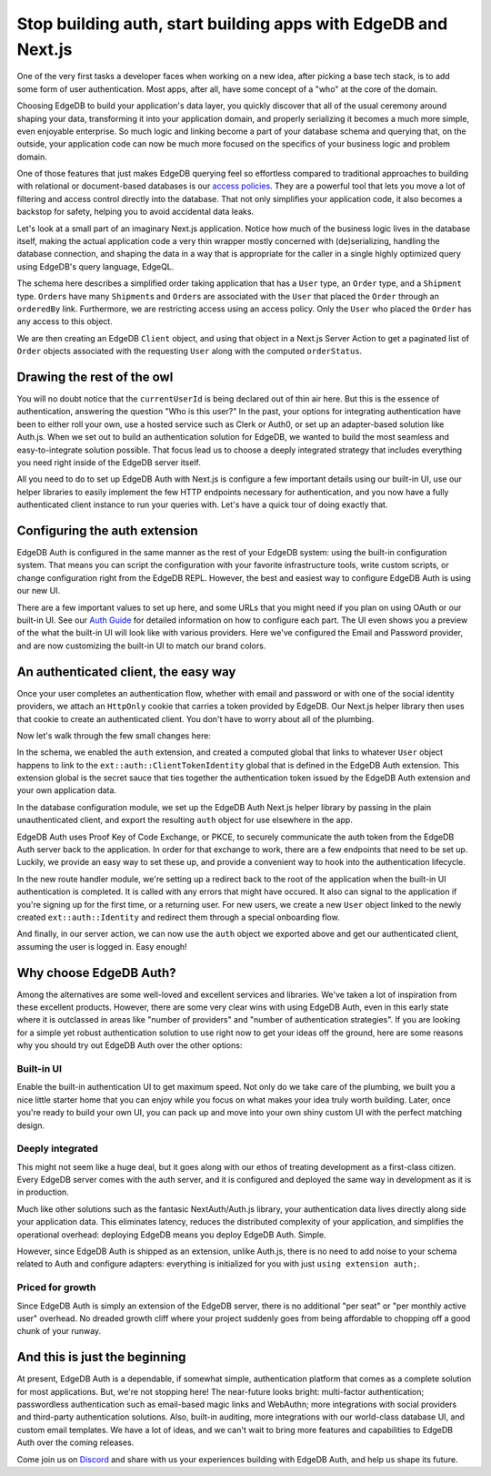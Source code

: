 .. blog:authors:: scott
.. blog:published-on:: 2023-11-22 10:00 AM PT
.. blog:lead-image:: images/splash.jpg
.. blog:guid:: 0e348ee2-53d4-4bdf-8fad-49a0db0f4e93
.. blog:description::
     It's hard enough to come up with an idea worth trying. See how EdgeDB and
     our new authentication extension makes it easy to go from idea to working
     application in record time using Next.js.



===============================================================
Stop building auth, start building apps with EdgeDB and Next.js
===============================================================

One of the very first tasks a developer faces when working on a new idea, after
picking a base tech stack, is to add some form of user authentication. Most
apps, after all, have some concept of a "who" at the core of the domain.

Choosing EdgeDB to build your application's data layer, you quickly discover
that all of the usual ceremony around shaping your data, transforming it into
your application domain, and properly serializing it becomes a much more simple,
even enjoyable enterprise. So much logic and linking become a part of your
database schema and querying that, on the outside, your application code can now
be much more focused on the specifics of your business logic and problem domain.

One of those features that just makes EdgeDB querying feel so effortless
compared to traditional approaches to building with relational or document-based
databases is our `access policies <docs_access_>`_. They are a powerful tool that
lets you move a lot of filtering and access control directly into the database.
That not only simplifies your application code, it also becomes a backstop for
safety, helping you to avoid accidental data leaks.

Let's look at a small part of an imaginary Next.js application. Notice how much
of the business logic lives in the database itself, making the actual
application code a very thin wrapper mostly concerned with (de)serializing,
handling the database connection, and shaping the data in a way that is
appropriate for the caller in a single highly optimized query using EdgeDB's
query language, EdgeQL.


.. tabs::

  .. code-tab:: sdl
    :caption: dbschema/default.esdl

    module default {
        global currentUserId: uuid;

        scalar type ShipmentStatus extending enum<
            'Pending', 'Shipped', 'Delivered'
        >;
        scalar type OrderStatus extending enum<
            'Pending', 'PartiallyShipped', 'Shipped', 'Complete'
        >;

        type User {
            required name: str;
        }

        type Shipment {
            required status: ShipmentStatus;
            required order: Order;
        }

        type Order {
            required createdAt: datetime;
            required orderedBy: User;

            shipments := .<order[is Shipment];
            status := OrderStatus {
                using (
                    if all(.shipments.status = 'Delivered')
                    then OrderStatus.Complete
                    else (
                        if all(.shipment.status = 'Shipped')
                        then OrderStatus.Shipped
                        else (
                            if any(.shipment.status = 'Shipped')
                            then OrderStatus.PartiallyShipped
                            else OrderStatus.Pending
                        )
                    )
                )
            }

            access policy ordered_by_has_full_access
                allow all using (
                    .orderedBy.id ?= global currentUserId
                );
        }
    }

  .. code-tab:: typescript
    :caption: edgedb.ts

    import { createClient } from "edgedb";

    export { default as e } from "@/dbschema/edgeql-js";

    export const client = createClient();

  .. code-tab:: typescript
    :caption: order-actions.ts

    "use server";
    import { redirect } from "next/navigation";

    import { e, client } from "@/edgedb";

    export async function getOrdersWithStatus({
      limit = 10,
      offset = 0,
    }: {
      limit?: number;
      offset?: number;
    }) {
      declare const currentUserId: string | null;
      if (!currentUserId) {
        redirect("/");
      }

      const authenticatedClient = client.withGlobals({ currentUserId });

      return await e
        .select(e.Order, (order) => ({
          id: true,
          status: true,
          limit,
          offset,
        }))
        .run(authenticatedClient);
    }

The schema here describes a simplified order taking application that has a
``User`` type, an ``Order`` type, and a ``Shipment`` type. ``Order``\ s have
many ``Shipment``\ s and ``Order``\ s are associated with the ``User`` that
placed the ``Order`` through an ``orderedBy`` link. Furthermore, we are
restricting access using an access policy. Only the ``User`` who placed the
``Order`` has any access to this object.

We are then creating an EdgeDB ``Client`` object, and using that object in a
Next.js Server Action to get a paginated list of ``Order`` objects associated
with the requesting ``User`` along with the computed ``orderStatus``.


Drawing the rest of the owl
===========================

.. image:: images/how_to_draw_an_owl.jpg
  :alt: A two-step how-to article on how to draw an owl that tells you to
        "draw some circles", and then "draw the rest of the fucking owl".

You will no doubt notice that the ``currentUserId`` is being declared out of
thin air here. But this is the essence of authentication, answering the question
"Who is this user?" In the past, your options for integrating authentication
have been to either roll your own, use a hosted service such as Clerk or Auth0,
or set up an adapter-based solution like Auth.js. When we set out to build an
authentication solution for EdgeDB, we wanted to build the most seamless and
easy-to-integrate solution possible. That focus lead us to choose a deeply
integrated strategy that includes everything you need right inside of the EdgeDB
server itself.

All you need to do to set up EdgeDB Auth with Next.js is configure a few
important details using our built-in UI, use our helper libraries to easily
implement the few HTTP endpoints necessary for authentication, and you
now have a fully authenticated client instance to run your queries with. Let's
have a quick tour of doing exactly that.

Configuring the auth extension
==============================

EdgeDB Auth is configured in the same manner as the rest of your EdgeDB
system: using the built-in configuration system. That means you can script the
configuration with your favorite infrastructure tools, write custom scripts, or
change configuration right from the EdgeDB REPL. However, the best and easiest
way to configure EdgeDB Auth is using our new UI.

.. image:: images/configure-ui.jpg
  :alt: A screenshot of the EdgeDB configurtion UI showing how to set up and
        preview the built-in UI.

There are a few important values to set up here, and some URLs that you might
need if you plan on using OAuth or our built-in UI. See our `Auth Guide
<docs_auth_guide_>`_ for detailed information on how to configure each part. The
UI even shows you a preview of the what the built-in UI will look like with
various providers. Here we've configured the Email and Password provider, and
are now customizing the built-in UI to match our brand colors.

An authenticated client, the easy way
=====================================

Once your user completes an authentication flow, whether with email and password
or with one of the social identity providers, we attach an ``HttpOnly`` cookie that
carries a token provided by EdgeDB. Our Next.js helper library then uses that
cookie to create an authenticated client. You don't have to worry about all of
the plumbing.

.. tabs::

  .. code-tab:: sdl-diff
    :caption: dbschema/default.esdl

    + using extension auth;
    +
      module default {
    -     global currentUserId: uuid;
    +     global currentUser := (
    +         select User
    +         filter .identity ?= global ext::auth::ClientTokenIdentity
    +     );

          scalar type ShipmentStatus extending enum<
              'Pending', 'Shipped', 'Delivered'
          >;
          scalar type OrderStatus extending enum<
              'Pending', 'PartiallyShipped', 'Shipped', 'Complete'
          >;

          type User {
              required name: str;
    +         required identity: ext::auth::Identity;
          }

          type Shipment {
              required status: ShipmentStatus;
              required order: Order;
          }

          type Order {
              required createdAt: datetime;
              required orderedBy: User;

              shipments := .<order[is Shipment];
              status := OrderStatus {
                  using (
                      if all(.shipments.status = 'Delivered')
                      then OrderStatus.Complete
                      else (
                          if all(.shipment.status = 'Shipped')
                          then OrderStatus.Shipped
                          else (
                              if any(.shipment.status = 'Shipped')
                              then OrderStatus.PartiallyShipped
                              else OrderStatus.Pending
                          )
                      )
                  )
              }

              access policy ordered_by_has_full_access
                  allow all using (
    -                  .orderedBy.id ?= global currentUserId
    +                  .orderedBy ?= global currentUser
                  );
              }
          }


  .. code-tab:: typescript-diff
    :caption: edgedb.ts

      import { createClient } from "edgedb";
    + import createAuth from "@edgedb/auth-nextjs/app";

      export { default as e } from "@/dbschema/edgeql-js";

      export const client = createClient();
    +
    + export const auth = createAuth(client, {
    +   baseUrl: "http://localhost:3000",
    + });


  .. code-tab:: typescript
    :caption: app/auth/[...auth]/route.ts

    import { redirect } from "next/navigation";
    import { client, auth } from "@/edgedb";
    import e from "@/dbschema/edgeql-js";

    export const { GET, POST } = auth.createAuthRouteHandlers({
      async onBuiltinUICallback({ error, tokenData, isSignUp }) {
        if (isSignUp) {
          await e.insert(e.User, {
            name: "",
            identity: e.assert_exists(
              e.select(e.ext.auth.Identity, (identity) => ({
                filter_single: { id: tokenData.identity_id },
              }))
            ),
          });
          redirect("/onboarding");
        }
        redirect("/");
      },
      onSignout() {
        redirect("/");
      },
    });


  .. code-tab:: typescript-diff
    :caption: order-actions.ts

      "use server";

      import { redirect } from "next/server";

    - import { e, client } from "@/edgedb";
    + import { e, auth } from "@/edgedb";

      export async function getOrdersWithStatus({
        limit = 10,
        offset = 0,
      }: {
        limit?: number;
        offset?: number;
      }) {
    -   declare const currentUserId: string | null;
    +   const session = auth.getSession();
    -   if (!currentUserId) {
    +   if (!(await session.isSignedIn())) {
          redirect("/");
        }

    -   const authenticatedClient = client.withGlobals({ currentUserId });
    +   const authenticatedClient = session.client;

        return await e
          .select(e.Order, (order) => ({
            id: true,
            status: true,
            limit,
            offset,
          }))
          .run(authenticatedClient);
      }


Now let's walk through the few small changes here:

In the schema, we enabled the ``auth`` extension, and created a computed global
that links to whatever ``User`` object happens to link to the
``ext::auth::ClientTokenIdentity`` global that is defined in the EdgeDB Auth
extension. This extension global is the secret sauce that ties together the
authentication token issued by the EdgeDB Auth extension and your own
application data.

In the database configuration module, we set up the EdgeDB Auth Next.js helper
library by passing in the plain unauthenticated client, and export the resulting
``auth`` object for use elsewhere in the app.

EdgeDB Auth uses Proof Key of Code Exchange, or PKCE, to securely communicate
the auth token from the EdgeDB Auth server back to the application. In order for
that exchange to work, there are a few endpoints that need to be set up.
Luckily, we provide an easy way to set these up, and provide a convenient way to
hook into the authentication lifecycle.

In the new route handler module, we're setting up a redirect back to the root of
the application when the built-in UI authentication is completed. It is called
with any errors that might have occured. It also can signal to the application
if you're signing up for the first time, or a returning user. For new users, we
create a new ``User`` object linked to the newly created ``ext::auth::Identity``
and redirect them through a special onboarding flow.

And finally, in our server action, we can now use the ``auth`` object we
exported above and get our authenticated client, assuming the user is logged in.
Easy enough!

Why choose EdgeDB Auth?
=======================

Among the alternatives are some well-loved and excellent services and libraries.
We've taken a lot of inspiration from these excellent products. However, there
are some very clear wins with using EdgeDB Auth, even in this early state where
it is outclassed in areas like "number of providers" and "number of
authentication strategies". If you are looking for a simple yet robust
authentication solution to use right now to get your ideas off the ground, here
are some reasons why you should try out EdgeDB Auth over the other options:

Built-in UI
-----------

.. image:: images/auth_branded_ui.jpg
  :alt: A screenshot showing different versions of the built-in authentication
        UI utilizing custom graphics and theme colors with different providers.

Enable the built-in authentication UI to get maximum speed. Not only do we take
care of the plumbing, we built you a nice little starter home that you can enjoy
while you focus on what makes your idea truly worth building. Later, once you're
ready to build your own UI, you can pack up and move into your own shiny custom
UI with the perfect matching design.

Deeply integrated
-----------------

This might not seem like a huge deal, but it goes along with our ethos of
treating development as a first-class citizen. Every EdgeDB server comes with
the auth server, and it is configured and deployed the same way in development
as it is in production.

Much like other solutions such as the fantasic NextAuth/Auth.js library, your
authentication data lives directly along side your application data. This
eliminates latency, reduces the distributed complexity of your application, and
simplifies the operational overhead: deploying EdgeDB means you deploy EdgeDB
Auth. Simple.

However, since EdgeDB Auth is shipped as an extension, unlike Auth.js, there is
no need to add noise to your schema related to Auth and configure adapters:
everything is initialized for you with just ``using extension auth;``.

Priced for growth
-----------------

Since EdgeDB Auth is simply an extension of the EdgeDB server, there is no
additional "per seat" or "per monthly active user" overhead. No dreaded growth
cliff where your project suddenly goes from being affordable to chopping off a
good chunk of your runway.

And this is just the beginning
==============================

At present, EdgeDB Auth is a dependable, if somewhat simple, authentication
platform that comes as a complete solution for most applications. But, we're not
stopping here! The near-future looks bright: multi-factor authentication;
passwordless authentication such as email-based magic links and WebAuthn; more
integrations with social providers and third-party authentication solutions.
Also, built-in auditing, more integrations with our world-class database UI, and
custom email templates. We have a lot of ideas, and we can't wait to bring more
features and capabilities to EdgeDB Auth over the coming releases.

Come join us on `Discord <discord_>`_ and share with us your experiences
building with EdgeDB Auth, and help us shape its future.

.. _docs_access: /docs/datamodel/access_policies
.. _docs_auth_guide: /docs/guides/auth/index
.. _discord: https://discord.gg/edgedb
